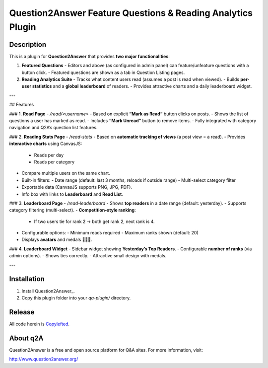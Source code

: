 =================================
Question2Answer Feature Questions & Reading Analytics Plugin
=================================

-----------
Description
-----------
This is a plugin for **Question2Answer** that provides **two major functionalities**:

1. **Featured Questions**  
   - Editors and above (as configured in admin panel) can feature/unfeature questions with a button click.  
   - Featured questions are shown as a tab in Question Listing pages.

2. **Reading Analytics Suite**  
   - Tracks what content users read (assumes a post is read when viewed).  
   - Builds **per-user statistics** and a **global leaderboard** of readers.  
   - Provides attractive charts and a daily leaderboard widget.

---

## Features

### 1. **Read Page**  
- `/read/<username>`  
- Based on explicit **“Mark as Read”** button clicks on posts.  
- Shows the list of questions a user has marked as read.  
- Includes **“Mark Unread”** button to remove items.  
- Fully integrated with category navigation and Q2A’s question list features.

### 2. **Reading Stats Page**  
- `/read-stats`  
- Based on **automatic tracking of views** (a post view = a read).  
- Provides **interactive charts** using CanvasJS:
  - Reads per day
  - Reads per category  
- Compare multiple users on the same chart.  
- Built-in filters:
  - Date range (default: last 3 months, reloads if outside range)
  - Multi-select category filter  
- Exportable data (CanvasJS supports PNG, JPG, PDF).  
- Info box with links to **Leaderboard** and **Read List**.

### 3. **Leaderboard Page**  
- `/read-leaderboard`  
- Shows **top readers** in a date range (default: yesterday).  
- Supports category filtering (multi-select).  
- **Competition-style ranking**:
  - If two users tie for rank 2 → both get rank 2, next rank is 4.  
- Configurable options:
  - Minimum reads required
  - Maximum ranks shown (default: 20)  
- Displays **avatars** and medals 🥇🥈🥉.

### 4. **Leaderboard Widget**  
- Sidebar widget showing **Yesterday’s Top Readers**.  
- Configurable **number of ranks** (via admin options).  
- Shows ties correctly.  
- Attractive small design with medals.

---

------------
Installation
------------
1. Install Question2Answer_.
2. Copy this plugin folder into your `qa-plugin/` directory.


-------
Release
-------
All code herein is Copylefted_.

.. _Copylefted: http://en.wikipedia.org/wiki/Copyleft

---------
About q2A
---------
Question2Answer is a free and open source platform for Q&A sites. For more information, visit:

http://www.question2answer.org/

